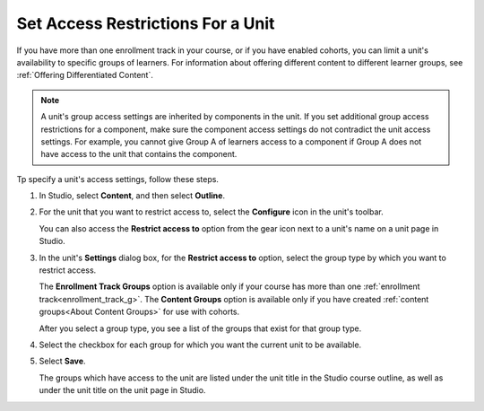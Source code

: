 .. :diataxis-type: how-to

.. _Set Access Restrictions For a Unit:

***********************************
Set Access Restrictions For a Unit
***********************************

If you have more than one enrollment track in your course, or if you have
enabled cohorts, you can limit a unit's availability to specific groups of
learners. For information about offering different content to different learner
groups, see :ref:`Offering Differentiated Content`.

.. note:: A unit's group access settings are inherited by components in the
   unit. If you set additional group access restrictions for a component, make
   sure the component access settings do not contradict the unit access
   settings. For example, you cannot give Group A of learners access to a
   component if Group A does not have access to the unit that contains the
   component.

Tp specify a unit's access settings, follow these steps.

#. In Studio, select **Content**, and then select **Outline**.

#. For the unit that you want to restrict access to, select the **Configure**
   icon in the unit's toolbar.

   .. image:: /_images/educator_how_tos/unit-configure-icon.png
    :alt: The configure icon in a unit's toolbar in the Studio course outline.
    :width: 500

   You can also access the **Restrict access to** option from the gear icon
   next to a unit's name on a unit page in Studio.


   .. image:: /_images/educator_how_tos/unit-access-settings-gear-icon.png
    :alt: The gear icon next to a unit's title on the unit page in Studio is
       another way to launch the unit access settings dialog.
    :width: 400


#. In the unit's **Settings** dialog box, for the **Restrict access to**
   option, select the group type by which you want to restrict access.

   The **Enrollment Track Groups** option is available only if your course has
   more than one :ref:`enrollment track<enrollment_track_g>`. The **Content
   Groups** option is available only if you have created :ref:`content
   groups<About Content Groups>` for use with cohorts.


   .. image:: /_images/educator_how_tos/unit-access-settings.png
    :alt: The visibility and access settings dialog for a unit, with a
    :width: 200

   After you select a group type, you see a list of the groups that exist for
   that group type.


4. Select the checkbox for each group for which you want the current unit to
   be available.

   .. image:: /_images/educator_how_tos/unit-access-groupselected.png
    :alt: The visibility and access settings dialog for a unit, with
       enrollment track groups selected, and two enrollment tracks available for
       selecting.
    :width: 200

#. Select **Save**.

   The groups which have access to the unit are listed under the unit title in
   the Studio course outline, as well as under the unit title on the unit page
   in Studio.

   .. image:: /_images/educator_how_tos/unit-access-indicator.png
    :alt: When a unit has restricted access, a message listing the groups
       which have access to a unit appears under the unit title in the Studio
       course outline.
    :width: 500